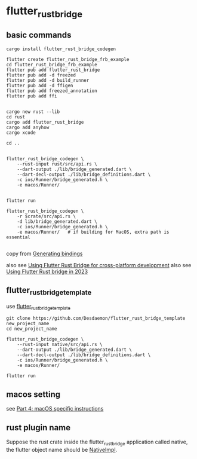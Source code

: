 * flutter_rust_bridge

** basic commands
#+begin_src shell
cargo install flutter_rust_bridge_codegen

flutter create flutter_rust_bridge_frb_example
cd flutter_rust_bridge_frb_example
flutter pub add flutter_rust_bridge
flutter pub add -d freezed
flutter pub add -d build_runner
flutter pub add -d ffigen
flutter pub add freezed_annotation
flutter pub add ffi


cargo new rust --lib
cd rust
cargo add flutter_rust_bridge
cargo add anyhow
cargo xcode

cd ..


flutter_rust_bridge_codegen \
    --rust-input rust/src/api.rs \
    --dart-output ./lib/bridge_generated.dart \
    --dart-decl-output ./lib/bridge_definitions.dart \
    -c ios/Runner/bridge_generated.h \
    -e macos/Runner/


flutter run

flutter_rust_bridge_codegen \
    -r $crate/src/api.rs \
    -d lib/bridge_generated.dart \
    -c ios/Runner/bridge_generated.h \
    -e macos/Runner/   # if building for MacOS, extra path is essential

#+end_src

copy from [[https://cjycode.com/flutter_rust_bridge/integrate/ios_gen.html][Generating bindings]]

also see [[https://blog.logrocket.com/using-flutter-rust-bridge-cross-platform-development/][Using Flutter Rust Bridge for cross-platform development]]
also see [[https://www.zaynetro.com/post/flutter-rust-bridge-2023][Using Flutter Rust bridge in 2023]]

** flutter_rust_bridge_template

use [[https://github.com/Desdaemon/flutter_rust_bridge_template][flutter_rust_bridge_template]]

#+begin_src shell
git clone https://github.com/Desdaemon/flutter_rust_bridge_template new_project_name
cd new_project_name

flutter_rust_bridge_codegen \
    --rust-input native/src/api.rs \
    --dart-output ./lib/bridge_generated.dart \
    --dart-decl-output ./lib/bridge_definitions.dart \
    -c ios/Runner/bridge_generated.h \
    -e macos/Runner/

flutter run
#+end_src

** macos setting

see [[https://iota-for-flutter.github.io/tutorial/building-without-iota/flutter-and-rust/frb-example-app/macos-instructions.html][Part 4: macOS specific instructions]]


** rust plugin name
Suppose the rust crate inside the flutter_rust_bridge application called native, the flutter object name should be _NativeImpl_.